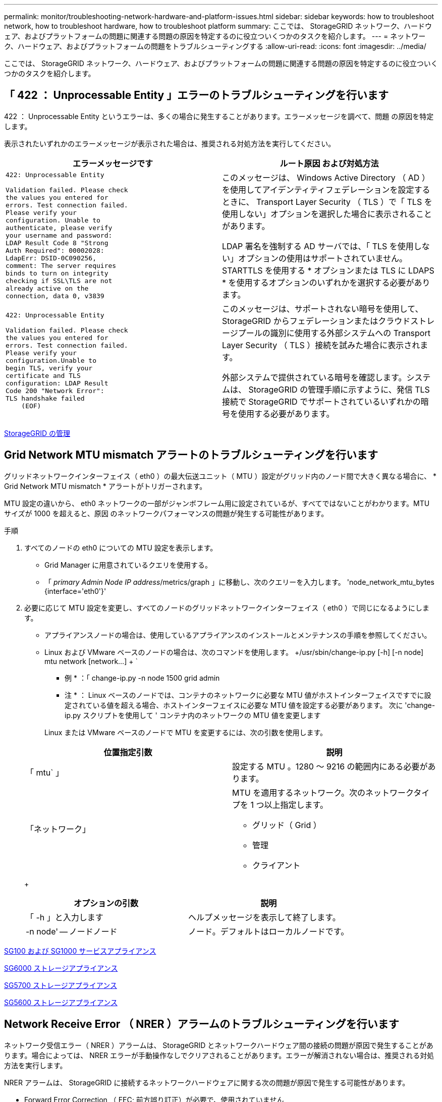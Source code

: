 ---
permalink: monitor/troubleshooting-network-hardware-and-platform-issues.html 
sidebar: sidebar 
keywords: how to troubleshoot network, how to troubleshoot hardware, how to troubleshoot platform 
summary: ここでは、 StorageGRID ネットワーク、ハードウェア、およびプラットフォームの問題に関連する問題の原因を特定するのに役立ついくつかのタスクを紹介します。 
---
= ネットワーク、ハードウェア、およびプラットフォームの問題をトラブルシューティングする
:allow-uri-read: 
:icons: font
:imagesdir: ../media/


[role="lead"]
ここでは、 StorageGRID ネットワーク、ハードウェア、およびプラットフォームの問題に関連する問題の原因を特定するのに役立ついくつかのタスクを紹介します。



== 「 422 ： Unprocessable Entity 」エラーのトラブルシューティングを行います

422 ： Unprocessable Entity というエラーは、多くの場合に発生することがあります。エラーメッセージを調べて、問題 の原因を特定します。

表示されたいずれかのエラーメッセージが表示された場合は、推奨される対処方法を実行してください。

[cols="2a,2a"]
|===
| エラーメッセージです | ルート原因 および対処方法 


 a| 
[listing]
----
422: Unprocessable Entity

Validation failed. Please check
the values you entered for
errors. Test connection failed.
Please verify your
configuration. Unable to
authenticate, please verify
your username and password:
LDAP Result Code 8 "Strong
Auth Required": 00002028:
LdapErr: DSID-0C090256,
comment: The server requires
binds to turn on integrity
checking if SSL\TLS are not
already active on the
connection, data 0, v3839
---- a| 
このメッセージは、 Windows Active Directory （ AD ）を使用してアイデンティティフェデレーションを設定するときに、 Transport Layer Security （ TLS ）で「 TLS を使用しない」オプションを選択した場合に表示されることがあります。

LDAP 署名を強制する AD サーバでは、「 TLS を使用しない」オプションの使用はサポートされていません。STARTTLS を使用する * オプションまたは TLS に LDAPS * を使用するオプションのいずれかを選択する必要があります。



 a| 
[listing]
----
422: Unprocessable Entity

Validation failed. Please check
the values you entered for
errors. Test connection failed.
Please verify your
configuration.Unable to
begin TLS, verify your
certificate and TLS
configuration: LDAP Result
Code 200 "Network Error":
TLS handshake failed
    (EOF)
---- a| 
このメッセージは、サポートされない暗号を使用して、 StorageGRID からフェデレーションまたはクラウドストレージプールの識別に使用する外部システムへの Transport Layer Security （ TLS ）接続を試みた場合に表示されます。

外部システムで提供されている暗号を確認します。システムは、 StorageGRID の管理手順に示すように、発信 TLS 接続で StorageGRID でサポートされているいずれかの暗号を使用する必要があります。

|===
xref:../admin/index.adoc[StorageGRID の管理]



== Grid Network MTU mismatch アラートのトラブルシューティングを行います

グリッドネットワークインターフェイス（ eth0 ）の最大伝送ユニット（ MTU ）設定がグリッド内のノード間で大きく異なる場合に、 * Grid Network MTU mismatch * アラートがトリガーされます。

MTU 設定の違いから、 eth0 ネットワークの一部がジャンボフレーム用に設定されているが、すべてではないことがわかります。MTU サイズが 1000 を超えると、原因 のネットワークパフォーマンスの問題が発生する可能性があります。

.手順
. すべてのノードの eth0 についての MTU 設定を表示します。
+
** Grid Manager に用意されているクエリを使用する。
** 「 _primary Admin Node IP address_/metrics/graph 」に移動し、次のクエリーを入力します。 'node_network_mtu_bytes {interface='eth0'}'


. 必要に応じて MTU 設定を変更し、すべてのノードのグリッドネットワークインターフェイス（ eth0 ）で同じになるようにします。
+
** アプライアンスノードの場合は、使用しているアプライアンスのインストールとメンテナンスの手順を参照してください。
** Linux および VMware ベースのノードの場合は、次のコマンドを使用します。 +/usr/sbin/change-ip.py [-h] [-n node] mtu network [network...] + `
+
* 例 * ：「 change-ip.py -n node 1500 grid admin

+
* 注 * ： Linux ベースのノードでは、コンテナのネットワークに必要な MTU 値がホストインターフェイスですでに設定されている値を超える場合、ホストインターフェイスに必要な MTU 値を設定する必要があります。 次に 'change-ip.py スクリプトを使用して ' コンテナ内のネットワークの MTU 値を変更します

+
Linux または VMware ベースのノードで MTU を変更するには、次の引数を使用します。

+
[cols="2a,2a"]
|===
| 位置指定引数 | 説明 


 a| 
「 mtu` 」
 a| 
設定する MTU 。1280 ～ 9216 の範囲内にある必要があります。



 a| 
「ネットワーク」
 a| 
MTU を適用するネットワーク。次のネットワークタイプを 1 つ以上指定します。

*** グリッド（ Grid ）
*** 管理
*** クライアント


|===
+
[cols="2a,2a"]
|===
| オプションの引数 | 説明 


 a| 
「 -h 」と入力します
 a| 
ヘルプメッセージを表示して終了します。



 a| 
-n node' -- ノードノード
 a| 
ノード。デフォルトはローカルノードです。

|===




xref:../sg100-1000/index.adoc[SG100 および SG1000 サービスアプライアンス]

xref:../sg6000/index.adoc[SG6000 ストレージアプライアンス]

xref:../sg5700/index.adoc[SG5700 ストレージアプライアンス]

xref:../sg5600/index.adoc[SG5600 ストレージアプライアンス]



== Network Receive Error （ NRER ）アラームのトラブルシューティングを行います

ネットワーク受信エラー（ NRER ）アラームは、 StorageGRID とネットワークハードウェア間の接続の問題が原因で発生することがあります。場合によっては、 NRER エラーが手動操作なしでクリアされることがあります。エラーが解消されない場合は、推奨される対処方法を実行します。

NRER アラームは、 StorageGRID に接続するネットワークハードウェアに関する次の問題が原因で発生する可能性があります。

* Forward Error Correction （ FEC; 前方誤り訂正）が必要で、使用されていません
* スイッチポートと NIC の MTU が一致しません
* リンクエラー率が高くなっています
* NIC リングバッファオーバーラン


.手順
. ネットワーク設定によっては、 NRER アラームの潜在的な原因に対処するためのトラブルシューティング手順を実行してください。
+
** FEC の不一致が原因でエラーが発生した場合は、次の手順を実行します。
+
* 注：これらの手順は、 StorageGRID アプライアンスの FEC 不一致によって発生した NRER エラーにのみ適用できます。

+
... StorageGRID アプライアンスに接続されているスイッチのポートの FEC ステータスを確認します。
... アプライアンスからスイッチへのケーブルの物理的な整合性をチェックしてください。
... NRER アラームを解決するために FEC 設定を変更する場合は、まず、 StorageGRID アプライアンスインストーラの [Link Configuration] ページでアプライアンスが *Auto* モードに設定されていることを確認します（アプライアンスのインストールおよびメンテナンスの手順を参照）。次に、スイッチポートの FEC 設定を変更します。StorageGRID アプライアンスのポートは、可能であれば、 FEC 設定を調整して一致させます。
+
（ StorageGRID アプライアンスでは FEC 設定はできません。アプライアンスは、接続先のスイッチポートで FEC 設定を検出し、ミラーリングしようとします。リンクが 25GbE または 100GbE のネットワーク速度に強制的に設定されている場合、スイッチと NIC が共通の FEC 設定をネゴシエートできない可能性があります。共通の FEC 設定がない場合、ネットワークは「 no-fec 」モードに戻ります。FEC がイネーブルになっていない場合、接続は電気的ノイズによるエラーの影響を受けやすくなります）。





+
* 注 * ： StorageGRID アプライアンスは、 FEC なしに加えて、 Firecode （ FC ）および Reed Solomon （ RS ） FEC をサポートしています。

+
** エラーの原因がスイッチポートと NIC MTU の不一致である場合は、ノードに設定されている MTU サイズがスイッチポートの MTU 設定と同じであることを確認してください。
+
ノードに設定されている MTU サイズは、そのノードが接続されているスイッチポートの設定よりも小さい場合があります。StorageGRID ノードが MTU より大きいイーサネットフレームを受信すると、この設定では NRER アラームが報告される場合があります。このような状況が発生していると思われる場合は、スイッチポートの MTU を StorageGRID ネットワークインターフェイスの MTU に一致するように変更するか、 StorageGRID ネットワークインターフェイスの MTU をスイッチポートに合わせて変更します。 MTU の目的または要件に応じて変更します。

+

IMPORTANT: ネットワークのパフォーマンスを最大限に高めるには、すべてのノードのグリッドネットワークインターフェイスで MTU 値がほぼ同じになるように設定する必要があります。個々のノードのグリッドネットワークの MTU 設定に大きな違いがある場合は、 * Grid Network MTU mismatch * アラートがトリガーされます。MTU 値はすべてのネットワークタイプで同じである必要はありません。

+

NOTE: MTU の設定を変更するには、使用しているアプライアンスのインストールおよびメンテナンスガイドを参照してください。

** エラーの原因が高リンクエラーの場合は、次の手順に従います。
+
... まだイネーブルになっていない場合は、 FEC をイネーブル
... ネットワークケーブルの品質が良好で、損傷や不適切な接続がないことを確認します。
... 問題が解決しないケーブルがある場合は、テクニカルサポートにお問い合わせください。
+

NOTE: 電気的ノイズが大きい環境では、エラー率が高くなることがあります。



** エラーが NIC リングのバッファオーバーランである場合は、テクニカルサポートに連絡してください。
+
StorageGRID システムが過負荷になっていて、ネットワークイベントをタイムリーに処理できない場合、リングバッファがオーバーランする可能性があります。



. 原因となっている問題を解決したら、エラーカウンタをリセットします。
+
.. サポート * > * ツール * > * グリッドトポロジ * を選択します。
.. _site * > * _grid node_name > * SSM * > * Resources * > * Configuration * > * Main * を選択します。
.. [* 受信エラーカウントをリセットする * ] を選択し、 [ * 変更を適用する * ] をクリックします。




,Grid Network MTU mismatch アラートのトラブルシューティングを行います

xref:alarms-reference.adoc[アラーム一覧（従来のシステム）]

xref:../sg6000/index.adoc[SG6000 ストレージアプライアンス]

xref:../sg5700/index.adoc[SG5700 ストレージアプライアンス]

xref:../sg5600/index.adoc[SG5600 ストレージアプライアンス]

xref:../sg100-1000/index.adoc[SG100 および SG1000 サービスアプライアンス]



== 時刻同期エラーのトラブルシューティングを行う

グリッドで時刻の同期に関する問題が発生する可能性があります。

時刻の同期の問題が発生する場合は、少なくとも 4 つの外部 NTP ソースが指定されており、それぞれ Stratum 3 以上であることを確認します。それらのすべての外部 NTP ソースが正常に動作しており、 StorageGRID のノードからアクセスできることを確認する必要があります。


NOTE: 本番レベルの StorageGRID インストール環境で外部 NTP ソースを指定する場合は、 Windows Server 2016 より前のバージョンの Windows で Windows Time （ W32Time ）サービスを使用しないでください。以前のバージョンの Windows のタイムサービスは精度が十分でないため、 StorageGRID などの高精度環境での使用は Microsoft でサポートされていません。

xref:../maintain/index.adoc[リカバリとメンテナンス]



== Linux ：ネットワーク接続の問題

Linux ホストでホストされている StorageGRID グリッドノードのネットワーク接続に問題が発生することがあります。



=== MAC アドレスのクローニング

ネットワークの問題は、 MAC アドレスのクローニングを使用して解決できる場合があります。仮想ホストを使用している場合は、各ネットワークの MAC アドレスクローニングキーの値をノード構成ファイルで「 true 」に設定します。この設定により、 StorageGRID コンテナの MAC アドレスがホストの MAC アドレスを使用するようになります。ノード構成ファイルを作成するには、使用するプラットフォームに対応したインストールガイドの手順を参照してください。


IMPORTANT: Linux ホスト OS で使用する個別の仮想ネットワークインターフェイスを作成します。Linux ホスト OS 原因 と StorageGRID コンテナに同じネットワークインターフェイスを使用すると、ハイパーバイザーでプロミスキャスモードが有効になっていない場合、ホスト OS が到達不能になることがあります。

MAC クローニングの有効化の詳細については、ご使用のプラットフォームのインストールガイドに記載されている手順を参照してください。



=== プロミスキャスモードです

MAC アドレスのクローニングを使用せずに、ハイパーバイザーによって割り当てられた MAC アドレス以外の MAC アドレスのデータをすべてのインターフェイスが送受信できるようにする場合は、次の手順を実行します。 仮想スイッチおよびポートグループレベルのセキュリティプロパティが、無差別モード、 MAC アドレスの変更、および Forged Transmits の *Accept* に設定されていることを確認します。仮想スイッチに設定された値は、ポートグループレベルの値によって上書きできるため、両方のレベルで設定が同じであることを確認してください。

xref:../rhel/index.adoc[Red Hat Enterprise Linux または CentOS をインストールします]

xref:../ubuntu/index.adoc[Ubuntu または Debian をインストールします]



== Linux ：ノードのステータスが「 orphaned 」

orphaned 状態の Linux ノードは、通常、 StorageGRID サービスまたはノードのコンテナを制御している StorageGRID ノードデーモンが予期せず停止したことを示しています。

Linux ノードが orphaned 状態になった場合は、次のように対応策を実行してください。

* ログでエラーとメッセージを確認します。
* ノードを再起動してみます。
* 必要に応じて、コンテナエンジンのコマンドを使用して既存のノードコンテナを停止します。
* ノードを再起動します。


.手順
. サービスデーモンと orphaned 状態のノードの両方のログを調べ、明らかなエラーや予期しない終了に関するメッセージがないか確認します。
. ホストに root としてログインするか、 sudo 権限を持つアカウントを使ってログインします。
. 次のコマンドを実行して、ノードの再起動を試みます。「 $sudo StorageGRID node start node-name 」
+
 $ sudo storagegrid node start DC1-S1-172-16-1-172
+
ノードが孤立している場合、応答はになります

+
[listing]
----
Not starting ORPHANED node DC1-S1-172-16-1-172
----
. Linux から、コンテナエンジンおよび StorageGRID ノードを制御しているすべてのプロセスを停止します。たとえば、「 sudo docker stop --time secondscontainer-name`` 」のようになります
+
「 seconds 」には、コンテナの停止を待機する秒数を入力します（通常は 15 分以下）。例：

+
[listing]
----
sudo docker stop --time 900 storagegrid-DC1-S1-172-16-1-172
----
. ノードを再起動します StorageGRID node start node-name
+
[listing]
----
storagegrid node start DC1-S1-172-16-1-172
----




== Linux ： IPv6 サポートのトラブルシューティングを行います

Linux ホストに StorageGRID ノードをインストールしていて、 IPv6 アドレスが想定どおりにノードコンテナに割り当てられていない場合は、カーネルでの IPv6 サポートの有効化が必要となることがあります。

Grid Manager の次の場所で、グリッドノードに割り当てられている IPv6 アドレスを確認できます。

* ノードを選択し、ノードを選択します。次に、 [ 概要 ] タブの [* IP アドレス * の横にある [ さらに * 表示 ] を選択します。
+
image::../media/node_overview_ip_addresses_ipv6.png[ノードのスクリーンショット > 概要 > IP アドレス]

* サポート * > * ツール * > * グリッドトポロジ * を選択します。次に、 * _Node_* > * SSM * > * Resources * を選択します。IPv6 アドレスが割り当てられている場合は、「 * ネットワークアドレス * 」セクションの IPv4 アドレスの下に表示されます。


IPv6 アドレスが表示されず、ノードが Linux ホストにインストールされている場合は、次の手順に従ってカーネルで IPv6 サポートを有効にします。

.手順
. ホストに root としてログインするか、 sudo 権限を持つアカウントを使ってログインします。
. 次のコマンドを実行します sysctl net.ipv6.conf すべての .disable_ipv6`
+
[listing]
----
root@SG:~ # sysctl net.ipv6.conf.all.disable_ipv6
----
+
結果は 0 になります。

+
[listing]
----
net.ipv6.conf.all.disable_ipv6 = 0
----
+

NOTE: 結果が 0 でない場合は 'sysctl の設定を変更するためにオペレーティング・システムのマニュアルを参照してください次に進む前に、値を 0 に変更します。

. StorageGRID ノード・コンテナを入力します StorageGRID node enter node-name を入力します
. 次のコマンドを実行します sysctl net.ipv6.conf すべての .disable_ipv6`
+
[listing]
----
root@DC1-S1:~ # sysctl net.ipv6.conf.all.disable_ipv6
----
+
結果は 1 になります。

+
[listing]
----
net.ipv6.conf.all.disable_ipv6 = 1
----
+

NOTE: 結果が 1 でない場合、この手順 は適用されません。テクニカルサポートにお問い合わせください。

. コンテナを終了します :exit
+
[listing]
----
root@DC1-S1:~ # exit
----
. root として、 /var/lib/storagegrid/settings/sysctl.d/net.conf ファイルを編集します。
+
[listing]
----
sudo vi /var/lib/storagegrid/settings/sysctl.d/net.conf
----
. 次の 2 行を探して、コメントタグを削除します。次に、ファイルを保存して閉じます。
+
[listing]
----
net.ipv6.conf.all.disable_ipv6 = 0
----
+
[listing]
----
net.ipv6.conf.default.disable_ipv6 = 0
----
. 次のコマンドを実行して、 StorageGRID コンテナを再起動します。
+
[listing]
----
storagegrid node stop node-name
----
+
[listing]
----
storagegrid node start node-name
----

